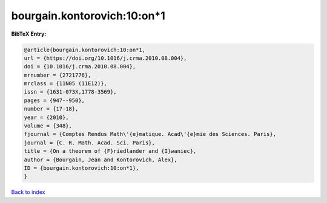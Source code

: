 bourgain.kontorovich:10:on*1
============================

.. :cite:t:`bourgain.kontorovich:10:on*1`

.. bibliography:: ../../All.bib

**BibTeX Entry:**

.. code-block:: bibtex

   @article{bourgain.kontorovich:10:on*1,
   url = {https://doi.org/10.1016/j.crma.2010.08.004},
   doi = {10.1016/j.crma.2010.08.004},
   mrnumber = {2721776},
   mrclass = {11N05 (11E12)},
   issn = {1631-073X,1778-3569},
   pages = {947--950},
   number = {17-18},
   year = {2010},
   volume = {348},
   fjournal = {Comptes Rendus Math\'{e}matique. Acad\'{e}mie des Sciences. Paris},
   journal = {C. R. Math. Acad. Sci. Paris},
   title = {On a theorem of {F}riedlander and {I}waniec},
   author = {Bourgain, Jean and Kontorovich, Alex},
   ID = {bourgain.kontorovich:10:on*1},
   }

`Back to index <../index>`_
